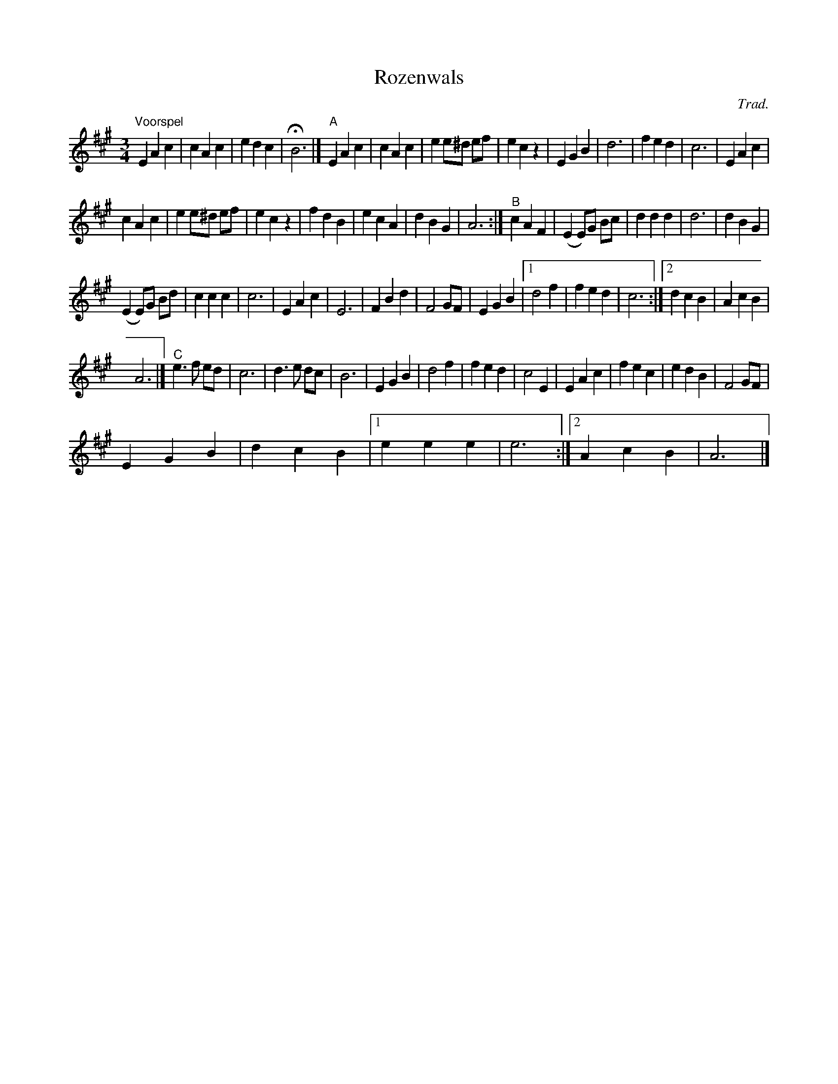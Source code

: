 X:1
T:Rozenwals
C:Trad.
L:1/4
M:3/4
I:linebreak $
K:A
V:1 treble 
V:1
"^Voorspel" E A c | c A c | e d c | !fermata!B3 |]"^A" E A c | c A c | e e/^d/ e/f/ | e c z | %8
 E G B | d3 | f e d | c3 | E A c |$ c A c | e e/^d/ e/f/ | e c z | f d B | e c A | d B G | A3 :| %20
"^B" c A F | (E E/)G/ B/c/ | d d d | d3 | d B G |$ (E E/)G/ B/d/ | c c c | c3 | E A c | E3 | %30
 F B d | F2 G/F/ | E G B |1 d2 f | f e d | c3 :|2 d c B | A c B |$ A3 |]"^C" e3/2 f/ e/d/ | c3 | %41
 d3/2 e/ d/c/ | B3 | E G B | d2 f | f e d | c2 E | E A c | f e c | e d B | F2 G/F/ |$ E G B | %52
 d c B |1 e e e | e3 :|2 A c B | A3 |] %57
